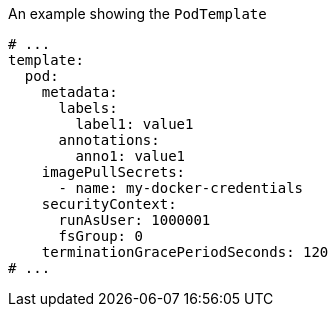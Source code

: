 .An example showing the `PodTemplate`
[source,yaml,subs=attributes+]
----
# ...
template:
  pod:
    metadata:
      labels:
        label1: value1
      annotations:
        anno1: value1
    imagePullSecrets:
      - name: my-docker-credentials
    securityContext:
      runAsUser: 1000001
      fsGroup: 0
    terminationGracePeriodSeconds: 120
# ...
----